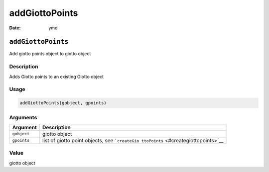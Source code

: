 ===============
addGiottoPoints
===============

:Date: ymd

``addGiottoPoints``
===================

Add giotto points object to giotto object

Description
-----------

Adds Giotto points to an existing Giotto object

Usage
-----

.. code:: r

   addGiottoPoints(gobject, gpoints)

Arguments
---------

+-------------------------------+--------------------------------------+
| Argument                      | Description                          |
+===============================+======================================+
| ``gobject``                   | giotto object                        |
+-------------------------------+--------------------------------------+
| ``gpoints``                   | list of giotto point objects, see    |
|                               | ```createGio                         |
|                               | ttoPoints`` <#creategiottopoints>`__ |
+-------------------------------+--------------------------------------+

Value
-----

giotto object
